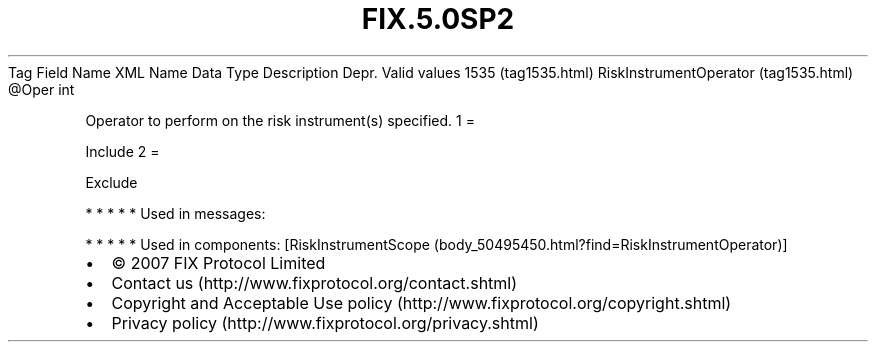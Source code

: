 .TH FIX.5.0SP2 "" "" "Tag #1535"
Tag
Field Name
XML Name
Data Type
Description
Depr.
Valid values
1535 (tag1535.html)
RiskInstrumentOperator (tag1535.html)
\@Oper
int
.PP
Operator to perform on the risk instrument(s) specified.
1
=
.PP
Include
2
=
.PP
Exclude
.PP
   *   *   *   *   *
Used in messages:
.PP
   *   *   *   *   *
Used in components:
[RiskInstrumentScope (body_50495450.html?find=RiskInstrumentOperator)]

.PD 0
.P
.PD

.PP
.PP
.IP \[bu] 2
© 2007 FIX Protocol Limited
.IP \[bu] 2
Contact us (http://www.fixprotocol.org/contact.shtml)
.IP \[bu] 2
Copyright and Acceptable Use policy (http://www.fixprotocol.org/copyright.shtml)
.IP \[bu] 2
Privacy policy (http://www.fixprotocol.org/privacy.shtml)
